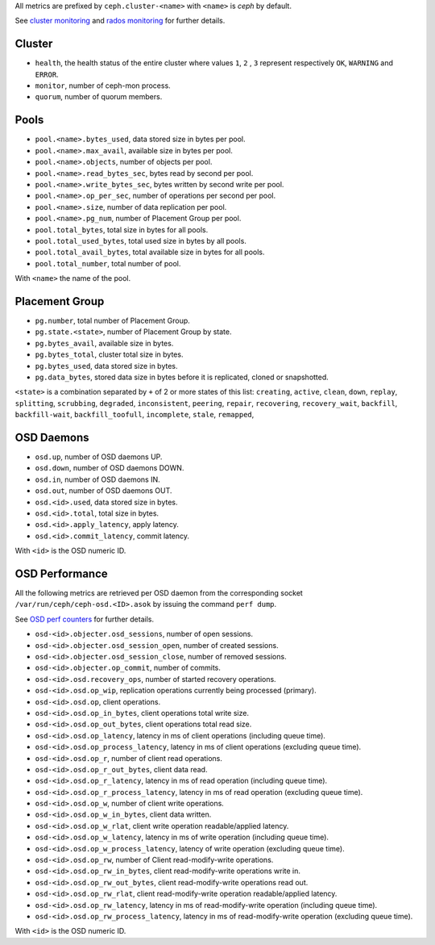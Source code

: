 .. _Ceph_metrics:


All metrics are prefixed by ``ceph.cluster-<name>`` with ``<name>`` is *ceph*
by default.

See `cluster monitoring`_ and `rados monitoring`_ for further details.

Cluster
^^^^^^^

* ``health``, the health status of the entire cluster where values ``1``, ``2``
  , ``3`` represent respectively ``OK``, ``WARNING`` and ``ERROR``.

* ``monitor``, number of ceph-mon process.
* ``quorum``, number of quorum members.

Pools
^^^^^

* ``pool.<name>.bytes_used``, data stored size in bytes per pool.
* ``pool.<name>.max_avail``, available size in bytes per pool.
* ``pool.<name>.objects``, number of objects per pool.
* ``pool.<name>.read_bytes_sec``, bytes read by second per pool.
* ``pool.<name>.write_bytes_sec``, bytes written by second write per pool.
* ``pool.<name>.op_per_sec``, number of operations per second per pool.
* ``pool.<name>.size``, number of data replication per pool.
* ``pool.<name>.pg_num``, number of Placement Group per pool.
* ``pool.total_bytes``,  total size in bytes for all pools.
* ``pool.total_used_bytes``, total used size in bytes by all pools.
* ``pool.total_avail_bytes``, total available size in bytes for all pools.
* ``pool.total_number``, total number of pool.

With ``<name>`` the name of the pool.

Placement Group
^^^^^^^^^^^^^^^

* ``pg.number``, total number of Placement Group.
* ``pg.state.<state>``, number of Placement Group by state.
* ``pg.bytes_avail``, available size in bytes.
* ``pg.bytes_total``, cluster total size in bytes.
* ``pg.bytes_used``, data stored size in bytes.
* ``pg.data_bytes``, stored data size in bytes before it is replicated, cloned
  or snapshotted.

``<state>`` is a combination separated by ``+`` of 2 or more states of this
list: ``creating``, ``active``, ``clean``, ``down``, ``replay``, ``splitting``,
``scrubbing``, ``degraded``, ``inconsistent``, ``peering``, ``repair``,
``recovering``, ``recovery_wait``, ``backfill``, ``backfill-wait``,
``backfill_toofull``, ``incomplete``, ``stale``, ``remapped``,

OSD Daemons
^^^^^^^^^^^

* ``osd.up``, number of OSD daemons UP.
* ``osd.down``, number of OSD daemons DOWN.
* ``osd.in``, number of OSD daemons IN.
* ``osd.out``, number of OSD daemons OUT.
* ``osd.<id>.used``, data stored size in bytes.
* ``osd.<id>.total``, total size in bytes.
* ``osd.<id>.apply_latency``, apply latency.
* ``osd.<id>.commit_latency``, commit latency.

With ``<id>`` is the OSD numeric ID.

OSD Performance
^^^^^^^^^^^^^^^

All the following metrics are retrieved per OSD daemon from the corresponding
socket ``/var/run/ceph/ceph-osd.<ID>.asok`` by issuing the command ``perf dump``.

See `OSD perf counters`_ for further details.

* ``osd-<id>.objecter.osd_sessions``, number of open sessions.
* ``osd-<id>.objecter.osd_session_open``, number of created sessions.
* ``osd-<id>.objecter.osd_session_close``, number of removed sessions.
* ``osd-<id>.objecter.op_commit``, number of commits.
* ``osd-<id>.osd.recovery_ops``, number of started recovery operations.
* ``osd-<id>.osd.op_wip``, replication operations currently being processed (primary).
* ``osd-<id>.osd.op``, client operations.
* ``osd-<id>.osd.op_in_bytes``, client operations total write size.
* ``osd-<id>.osd.op_out_bytes``, client operations total read size.
* ``osd-<id>.osd.op_latency``, latency in ms of client operations (including queue time).
* ``osd-<id>.osd.op_process_latency``, latency in ms of client operations (excluding queue time).
* ``osd-<id>.osd.op_r``, number of client read operations.
* ``osd-<id>.osd.op_r_out_bytes``, client data read.
* ``osd-<id>.osd.op_r_latency``, latency in ms of read operation (including queue time).
* ``osd-<id>.osd.op_r_process_latency``, latency in ms of read operation (excluding queue time).
* ``osd-<id>.osd.op_w``, number of client write operations.
* ``osd-<id>.osd.op_w_in_bytes``, client data written.
* ``osd-<id>.osd.op_w_rlat``, client write operation readable/applied latency.
* ``osd-<id>.osd.op_w_latency``, latency in ms of write operation (including queue time).
* ``osd-<id>.osd.op_w_process_latency``, latency of write operation (excluding queue time).
* ``osd-<id>.osd.op_rw``, number of Client read-modify-write operations.
* ``osd-<id>.osd.op_rw_in_bytes``, client read-modify-write operations write in.
* ``osd-<id>.osd.op_rw_out_bytes``, client read-modify-write operations read out.
* ``osd-<id>.osd.op_rw_rlat``, client read-modify-write operation readable/applied latency.
* ``osd-<id>.osd.op_rw_latency``, latency in ms of read-modify-write operation (including queue time).
* ``osd-<id>.osd.op_rw_process_latency``, latency in ms of read-modify-write operation (excluding queue time).

With ``<id>`` is the OSD numeric ID.

.. _cluster monitoring: http://docs.ceph.com/docs/master/rados/operations/monitoring/
.. _rados monitoring: http://docs.ceph.com/docs/master/rados/operations/monitoring-osd-pg/
.. _OSD perf counters: http://ceph.com/docs/firefly/dev/perf_counters/
